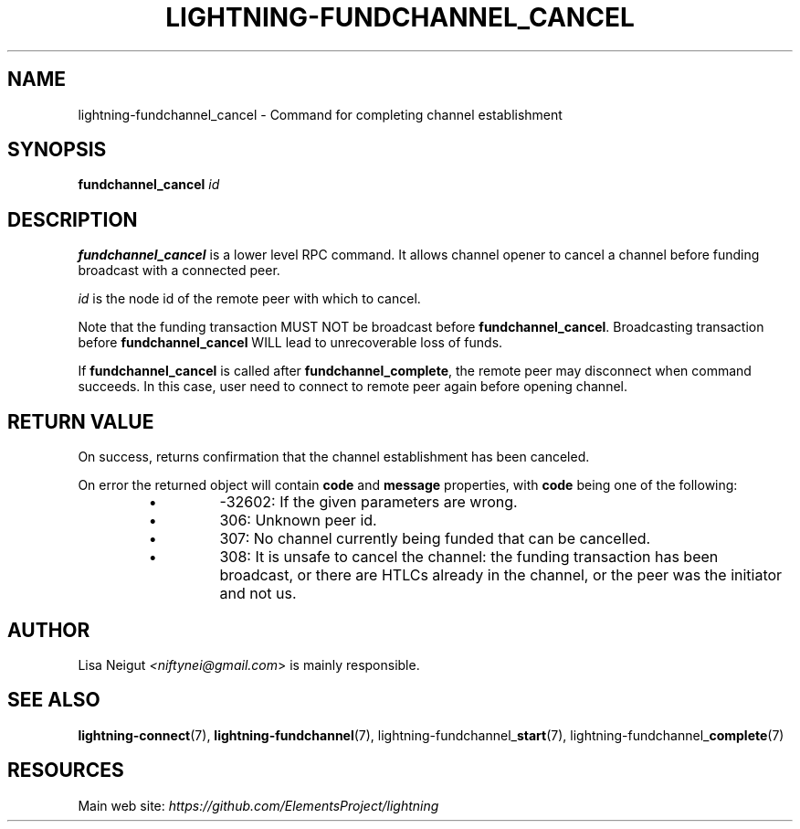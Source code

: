 .TH "LIGHTNING-FUNDCHANNEL_CANCEL" "7" "" "" "lightning-fundchannel_cancel"
.SH NAME
lightning-fundchannel_cancel - Command for completing channel establishment
.SH SYNOPSIS

\fBfundchannel_cancel\fR \fIid\fR

.SH DESCRIPTION

\fBfundchannel_cancel\fR is a lower level RPC command\. It allows channel opener
to cancel a channel before funding broadcast with a connected peer\.


\fIid\fR is the node id of the remote peer with which to cancel\.


Note that the funding transaction MUST NOT be broadcast before
\fBfundchannel_cancel\fR\. Broadcasting transaction before \fBfundchannel_cancel\fR
WILL lead to unrecoverable loss of funds\.


If \fBfundchannel_cancel\fR is called after \fBfundchannel_complete\fR, the remote
peer may disconnect when command succeeds\. In this case, user need to connect
to remote peer again before opening channel\.

.SH RETURN VALUE

On success, returns confirmation that the channel establishment has been
canceled\.


On error the returned object will contain \fBcode\fR and \fBmessage\fR properties,
with \fBcode\fR being one of the following:

.RS
.IP \[bu]
-32602: If the given parameters are wrong\.
.IP \[bu]
306: Unknown peer id\.
.IP \[bu]
307: No channel currently being funded that can be cancelled\.
.IP \[bu]
308: It is unsafe to cancel the channel: the funding transaction
has been broadcast, or there are HTLCs already in the channel, or
the peer was the initiator and not us\.

.RE
.SH AUTHOR

Lisa Neigut \fI<niftynei@gmail.com\fR> is mainly responsible\.

.SH SEE ALSO

\fBlightning-connect\fR(7), \fBlightning-fundchannel\fR(7),
lightning-fundchannel_\fBstart\fR(7), lightning-fundchannel_\fBcomplete\fR(7)

.SH RESOURCES

Main web site: \fIhttps://github.com/ElementsProject/lightning\fR

